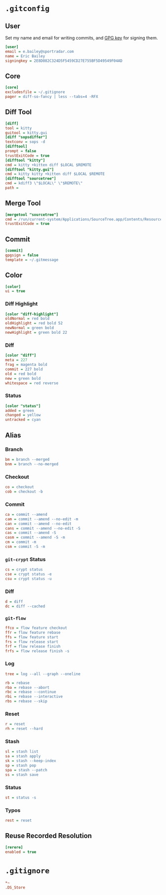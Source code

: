 * =.gitconfig=
  :PROPERTIES:
  :header-args: :padline no :tangle .gitconfig
  :END:
** User
Set my name and email for writing commits, and [[https://keybase.io/yurrriq/pgp_keys.asc?fingerprint=2e8d082c324d5f5459cd27e755bf5d49549f04ad][GPG key]] for signing them.
#+BEGIN_SRC ini
[user]
email = e.bailey@sportradar.com
name = Eric Bailey
signingkey = 2E8D082C324D5F5459CD27E755BF5D49549F04AD
#+END_SRC
** Core
#+BEGIN_SRC ini
[core]
excludesfile = ~/.gitignore
pager = diff-so-fancy | less --tabs=4 -RFX
#+END_SRC
** Diff Tool
#+BEGIN_SRC ini
[diff]
tool = kitty
guitool = kitty.gui
[diff "sopsdiffer"]
textconv = sops -d
[difftool]
prompt = false
trustExitCode = true
[difftool "kitty"]
cmd = kitty +kitten diff $LOCAL $REMOTE
[difftool "kitty.gui"]
cmd = kitty kitty +kitten diff $LOCAL $REMOTE
[difftool "sourcetree"]
cmd = kdiff3 \"$LOCAL\" \"$REMOTE\"
path =
#+END_SRC
** Merge Tool
#+BEGIN_SRC ini
[mergetool "sourcetree"]
cmd = /run/current-system/Applications/SourceTree.app/Contents/Resources/opendiff-w.sh \"$LOCAL\" \"$REMOTE\" -ancestor \"$BASE\" -merge \"$MERGED\"
trustExitCode = true
#+END_SRC
** Commit
#+BEGIN_SRC ini
[commit]
gpgsign = false
template = ~/.gitmessage
#+END_SRC
** Color
#+BEGIN_SRC ini
[color]
ui = true
#+END_SRC
*** Diff Highlight
#+BEGIN_SRC ini
[color "diff-highlight"]
oldNormal = red bold
oldHighlight = red bold 52
newNormal = green bold
newHighlight = green bold 22
#+END_SRC
*** Diff
#+BEGIN_SRC ini
[color "diff"]
meta = 227
frag = magenta bold
commit = 227 bold
old = red bold
new = green bold
whitespace = red reverse
#+END_SRC
*** Status
#+BEGIN_SRC ini
[color "status"]
added = green
changed = yellow
untracked = cyan
#+END_SRC
** Alias
#+BEGIN_SRC ini :exports none
[alias]
#+END_SRC
*** Branch
#+BEGIN_SRC ini
bm = branch --merged
bnm = branch --no-merged
#+END_SRC
*** Checkout
#+BEGIN_SRC ini
co = checkout
cob = checkout -b
#+END_SRC
*** Commit
#+BEGIN_SRC ini
ca = commit --amend
cam = commit --amend --no-edit -m
can = commit --amend --no-edit
cans = commit --amend --no-edit -S
cas = commit --amend -S
casm = commit --amend -S -m
cm = commit -m
csm = commit -S -m
#+END_SRC
*** =git-crypt= Status
#+BEGIN_SRC ini
cs = crypt status
cse = crypt status -e
csu = crypt status -u
#+END_SRC
*** Diff
#+BEGIN_SRC ini
d = diff
dc = diff --cached
#+END_SRC
*** =git-flow=
#+BEGIN_SRC ini
ffco = flow feature checkout
ffr = flow feature rebase
ffs = flow feature start
frs = flow release start
frf = flow release finish
frfs = flow release finish -s
#+END_SRC
*** Log
#+BEGIN_SRC ini
tree = log --all --graph --oneline
#+END_SRC
#+BEGIN_SRC ini
rb = rebase
rba = rebase --abort
rbc = rebase --continue
rbi = rebase --interactive
rbs = rebase --skip
#+END_SRC
*** Reset
#+BEGIN_SRC ini
r = reset
rh = reset --hard
#+END_SRC
*** Stash
#+BEGIN_SRC ini
sl = stash list
sa = stash apply
sk = stash --keep-index
sp = stash pop
spa = stash --patch
ss = stash save
#+END_SRC
*** Status
#+BEGIN_SRC ini
st = status -s
#+END_SRC
*** Typos
#+BEGIN_SRC ini
rest = reset
#+END_SRC
** Reuse Recorded Resolution
#+BEGIN_SRC ini
[rerere]
enabled = true
#+END_SRC
* =.gitignore=
  :PROPERTIES:
  :header-args: :padline no :tangle .gitignore
  :END:
#+BEGIN_SRC ini
*~
.DS_Store
#+END_SRC
